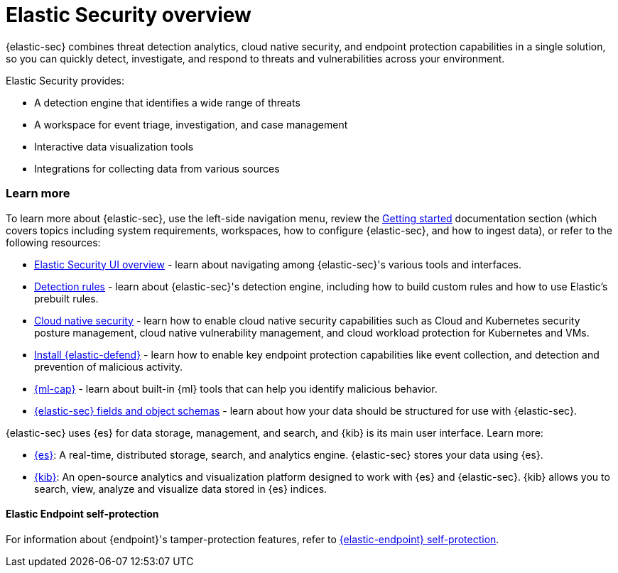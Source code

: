 [[es-overview]]
[chapter, role="xpack"]
= Elastic Security overview

{elastic-sec} combines threat detection analytics, cloud native security, and endpoint protection capabilities in a single solution, so you can quickly detect, investigate, and respond to threats and vulnerabilities across your environment.

Elastic Security provides:

* A detection engine that identifies a wide range of threats
* A workspace for event triage, investigation, and case management
* Interactive data visualization tools 
* Integrations for collecting data from various sources

[discrete]
[[siem-integration]]
=== Learn more

To learn more about {elastic-sec}, use the left-side navigation menu, review the <<getting-started, Getting started>> documentation section (which covers topics including system requirements, workspaces, how to configure {elastic-sec}, and how to ingest data), or refer to the following resources:

* <<es-ui-overview, Elastic Security UI overview>> - learn about navigating among {elastic-sec}'s various tools and interfaces.
* <<about-rules, Detection rules>> - learn about {elastic-sec}'s detection engine, including how to build custom rules and how to use Elastic's prebuilt rules.
* <<cloud-native-security-overview, Cloud native security>> - learn how to enable cloud native security capabilities such as Cloud and Kubernetes security posture management, cloud native vulnerability management, and cloud workload protection for Kubernetes and VMs.
* <<install-endpoint, Install {elastic-defend}>> - learn how to enable key endpoint protection capabilities like event collection, and detection and prevention of malicious activity.
* https://www.elastic.co/products/stack/machine-learning[{ml-cap}] - learn about built-in {ml} tools that can help you identify malicious behavior.
* <<security-ref-intro, {elastic-sec} fields and object schemas>> - learn about how your data should be structured for use with {elastic-sec}.

{elastic-sec} uses {es} for data storage, management, and search, and {kib} is its main user interface. Learn more:

* https://www.elastic.co/products/elasticsearch[{es}]: A real-time,
distributed storage, search, and analytics engine. {elastic-sec} stores your data using {es}.
* https://www.elastic.co/products/kibana[{kib}]: An open-source analytics and
visualization platform designed to work with {es} and {elastic-sec}. {kib} allows you to search,
view, analyze and visualize data stored in {es} indices.

[discrete]
[[self-protection]]
==== Elastic Endpoint self-protection

For information about {endpoint}'s tamper-protection features, refer to <<endpoint-self-protection, {elastic-endpoint} self-protection>>.